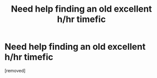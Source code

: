 #+TITLE: Need help finding an old excellent h/hr timefic

* Need help finding an old excellent h/hr timefic
:PROPERTIES:
:Score: 1
:DateUnix: 1535328504.0
:DateShort: 2018-Aug-27
:END:
[removed]

